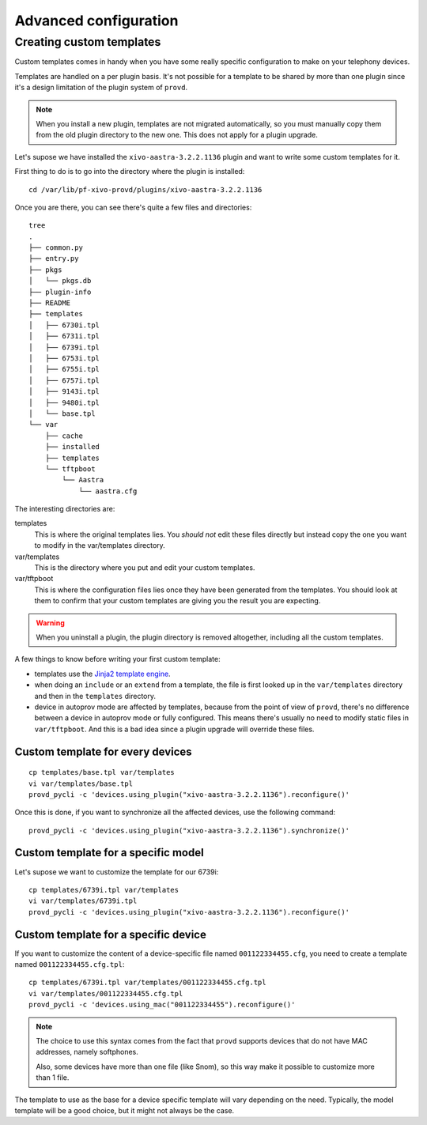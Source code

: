 **********************
Advanced configuration
**********************

Creating custom templates
-------------------------

Custom templates comes in handy when you have some really specific configuration
to make on your telephony devices.

Templates are handled on a per plugin basis. It's not possible for a template to be
shared by more than one plugin since it's a design limitation of the plugin system
of ``provd``.

.. note::
   When you install a new plugin, templates are not migrated automatically, so you must
   manually copy them from the old plugin directory to the new one. This does not apply for a plugin upgrade.

Let's supose we have installed the ``xivo-aastra-3.2.2.1136`` plugin and
want to write some custom templates for it.

First thing to do is to go into the directory where the plugin is installed::

   cd /var/lib/pf-xivo-provd/plugins/xivo-aastra-3.2.2.1136

Once you are there, you can see there's quite a few files and directories::

   tree
   .
   ├── common.py
   ├── entry.py
   ├── pkgs
   │   └── pkgs.db
   ├── plugin-info
   ├── README
   ├── templates
   │   ├── 6730i.tpl
   │   ├── 6731i.tpl
   │   ├── 6739i.tpl
   │   ├── 6753i.tpl
   │   ├── 6755i.tpl
   │   ├── 6757i.tpl
   │   ├── 9143i.tpl
   │   ├── 9480i.tpl
   │   └── base.tpl
   └── var
       ├── cache
       ├── installed
       ├── templates
       └── tftpboot
           └── Aastra
               └── aastra.cfg

The interesting directories are:

templates
   This is where the original templates lies. You *should not* edit these files
   directly but instead copy the one you want to modify in the var/templates directory.

var/templates
   This is the directory where you put and edit your custom templates.

var/tftpboot
   This is where the configuration files lies once they have been generated from the templates.
   You should look at them to confirm that your custom templates are giving you the result you are expecting.

.. warning::
   When you uninstall a plugin, the plugin directory is removed altogether, including all the custom templates.

A few things to know before writing your first custom template:

- templates use the `Jinja2 template engine <http://jinja.pocoo.org/docs/templates/>`_.
- when doing an ``include`` or an ``extend`` from a template, the file is first looked up
  in the ``var/templates`` directory and then in the ``templates`` directory.
- device in autoprov mode are affected by templates, because from the point of view
  of ``provd``, there's no difference between a device in autoprov mode or fully configured.
  This means there's usually no need to modify static files in ``var/tftpboot``. And this
  is a bad idea since a plugin upgrade will override these files.

Custom template for every devices
^^^^^^^^^^^^^^^^^^^^^^^^^^^^^^^^^

::

   cp templates/base.tpl var/templates
   vi var/templates/base.tpl
   provd_pycli -c 'devices.using_plugin("xivo-aastra-3.2.2.1136").reconfigure()'

Once this is done, if you want to synchronize all the affected devices, use the following command::

    provd_pycli -c 'devices.using_plugin("xivo-aastra-3.2.2.1136").synchronize()'

Custom template for a specific model
^^^^^^^^^^^^^^^^^^^^^^^^^^^^^^^^^^^^

Let's supose we want to customize the template for our 6739i::

   cp templates/6739i.tpl var/templates
   vi var/templates/6739i.tpl
   provd_pycli -c 'devices.using_plugin("xivo-aastra-3.2.2.1136").reconfigure()'

Custom template for a specific device
^^^^^^^^^^^^^^^^^^^^^^^^^^^^^^^^^^^^^

If you want to customize the content of a device-specific file named ``001122334455.cfg``,
you need to create a template named ``001122334455.cfg.tpl``::

   cp templates/6739i.tpl var/templates/001122334455.cfg.tpl
   vi var/templates/001122334455.cfg.tpl
   provd_pycli -c 'devices.using_mac("001122334455").reconfigure()'

.. note::
   The choice to use this syntax comes from the fact that ``provd`` supports devices that do not have MAC addresses,
   namely softphones.

   Also, some devices have more than one file (like Snom), so this way make
   it possible to customize more than 1 file.

The template to use as the base for a device specific template will vary depending on the need.
Typically, the model template will be a good choice, but it might not always be the case.
